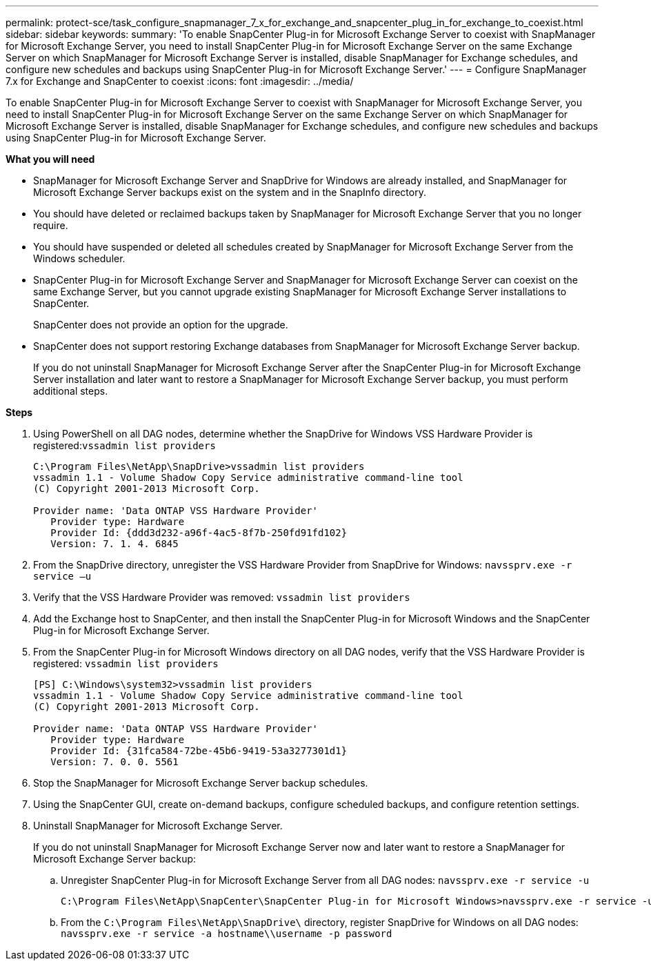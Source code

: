 ---
permalink: protect-sce/task_configure_snapmanager_7_x_for_exchange_and_snapcenter_plug_in_for_exchange_to_coexist.html
sidebar: sidebar
keywords:
summary: 'To enable SnapCenter Plug-in for Microsoft Exchange Server to coexist with SnapManager for Microsoft Exchange Server, you need to install SnapCenter Plug-in for Microsoft Exchange Server on the same Exchange Server on which SnapManager for Microsoft Exchange Server is installed, disable SnapManager for Exchange schedules, and configure new schedules and backups using SnapCenter Plug-in for Microsoft Exchange Server.'
---
= Configure SnapManager 7.x for Exchange and SnapCenter to coexist
:icons: font
:imagesdir: ../media/

[.lead]
To enable SnapCenter Plug-in for Microsoft Exchange Server to coexist with SnapManager for Microsoft Exchange Server, you need to install SnapCenter Plug-in for Microsoft Exchange Server on the same Exchange Server on which SnapManager for Microsoft Exchange Server is installed, disable SnapManager for Exchange schedules, and configure new schedules and backups using SnapCenter Plug-in for Microsoft Exchange Server.

*What you will need*

* SnapManager for Microsoft Exchange Server and SnapDrive for Windows are already installed, and SnapManager for Microsoft Exchange Server backups exist on the system and in the SnapInfo directory.
* You should have deleted or reclaimed backups taken by SnapManager for Microsoft Exchange Server that you no longer require.
* You should have suspended or deleted all schedules created by SnapManager for Microsoft Exchange Server from the Windows scheduler.
* SnapCenter Plug-in for Microsoft Exchange Server and SnapManager for Microsoft Exchange Server can coexist on the same Exchange Server, but you cannot upgrade existing SnapManager for Microsoft Exchange Server installations to SnapCenter.
+
SnapCenter does not provide an option for the upgrade.

* SnapCenter does not support restoring Exchange databases from SnapManager for Microsoft Exchange Server backup.
+
If you do not uninstall SnapManager for Microsoft Exchange Server after the SnapCenter Plug-in for Microsoft Exchange Server installation and later want to restore a SnapManager for Microsoft Exchange Server backup, you must perform additional steps.

*Steps*

. Using PowerShell on all DAG nodes, determine whether the SnapDrive for Windows VSS Hardware Provider is registered:``vssadmin list providers``
+
----
C:\Program Files\NetApp\SnapDrive>vssadmin list providers
vssadmin 1.1 - Volume Shadow Copy Service administrative command-line tool
(C) Copyright 2001-2013 Microsoft Corp.

Provider name: 'Data ONTAP VSS Hardware Provider'
   Provider type: Hardware
   Provider Id: {ddd3d232-a96f-4ac5-8f7b-250fd91fd102}
   Version: 7. 1. 4. 6845
----

. From the SnapDrive directory, unregister the VSS Hardware Provider from SnapDrive for Windows: `navssprv.exe -r service –u`
. Verify that the VSS Hardware Provider was removed: `vssadmin list providers`
. Add the Exchange host to SnapCenter, and then install the SnapCenter Plug-in for Microsoft Windows and the SnapCenter Plug-in for Microsoft Exchange Server.
. From the SnapCenter Plug-in for Microsoft Windows directory on all DAG nodes, verify that the VSS Hardware Provider is registered: `vssadmin list providers`
+
----
[PS] C:\Windows\system32>vssadmin list providers
vssadmin 1.1 - Volume Shadow Copy Service administrative command-line tool
(C) Copyright 2001-2013 Microsoft Corp.

Provider name: 'Data ONTAP VSS Hardware Provider'
   Provider type: Hardware
   Provider Id: {31fca584-72be-45b6-9419-53a3277301d1}
   Version: 7. 0. 0. 5561
----

. Stop the SnapManager for Microsoft Exchange Server backup schedules.
. Using the SnapCenter GUI, create on-demand backups, configure scheduled backups, and configure retention settings.
. Uninstall SnapManager for Microsoft Exchange Server.
+
If you do not uninstall SnapManager for Microsoft Exchange Server now and later want to restore a SnapManager for Microsoft Exchange Server backup:

 .. Unregister SnapCenter Plug-in for Microsoft Exchange Server from all DAG nodes: `navssprv.exe -r service -u`
+
----
C:\Program Files\NetApp\SnapCenter\SnapCenter Plug-in for Microsoft Windows>navssprv.exe -r service -u
----

 .. From the `C:\Program Files\NetApp\SnapDrive\` directory, register SnapDrive for Windows on all DAG nodes: `navssprv.exe -r service -a hostname\\username -p password`

